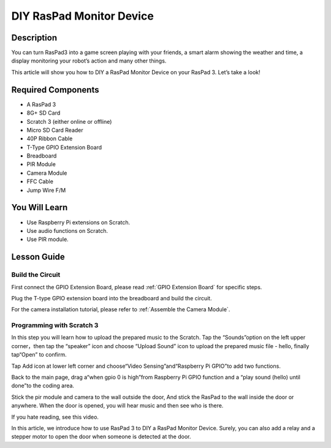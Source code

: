 DIY RasPad Monitor Device
============================

Description
-------------

You can turn RasPad3 into a game screen playing with your friends, a smart alarm showing the weather and time, a display monitoring your robot’s action and many other things.

This article will show you how to DIY a RasPad Monitor Device on your RasPad 3. Let’s take a look!

.. image:: img/pir0.jpg
  :width: 600
  :align: center    

Required Components
-------------------------------

- A RasPad 3
- 8G+ SD Card
- Scratch 3 (either online or offline)
- Micro SD Card Reader
- 40P Ribbon Cable
- T-Type GPIO Extension Board
- Breadboard
- PIR Module
- Camera Module
- FFC Cable
- Jump Wire F/M

You Will Learn
---------------------

- Use Raspberry Pi extensions on Scratch.
- Use audio functions on Scratch.
- Use PIR module.

Lesson Guide
--------------

Build the Circuit
^^^^^^^^^^^^^^^^^^^^^^

First connect the GPIO Extension Board, please read :ref:`GPIO Extension Board` for specific steps.

.. image:: img/pir2.jpg
  :width: 600
  :align: center

Plug the T-type GPIO extension board into the breadboard and build the circuit.

.. image:: img/pir4.png
  :width: 600
  :align: center

For the camera installation tutorial, please refer to :ref:`Assemble the Camera Module`.

.. image:: img/banana1.jpg
  :width: 600
  :align: center

Programming with Scratch 3
^^^^^^^^^^^^^^^^^^^^^^^^^^^^^^

In this step you will learn how to upload the prepared music to the Scratch. Tap the “Sounds”option on the left upper corner，then tap the “speaker” icon and choose “Upload Sound” icon to upload the prepared music file - hello, finally tap“Open” to confirm.

.. image:: img/pir9.jpg
  :width: 700
  :align: center

Tap Add icon at lower left corner and choose“Video Sensing”and“Raspberry Pi GPIO”to add two functions.

.. image:: img/pir10.jpg
  :width: 700
  :align: center

Back to the main page, drag a“when gpio 0 is high”from Raspberry Pi GPIO function and a “play sound (hello) until done”to the coding area.

.. image:: img/pir11.png
  :width: 500
  :align: center

Stick the pir module and camera to the wall outside the door, And stick the RasPad to the wall inside the door or anywhere. When the door is opened, you will hear music and then see who is there.

.. image:: img/pir1.jpg
  :width: 500
  :align: center

If you hate reading, see this video.

.. raw:: html

  <iframe width="695" height="576" src="https://www.youtube.com/embed/Ti_YQjuZ9TM" title="YouTube video player" frameborder="0" allow="accelerometer; autoplay; clipboard-write; encrypted-media; gyroscope; picture-in-picture" allowfullscreen></iframe>

In this article, we introduce how to use RasPad 3 to DIY a RasPad Monitor Device. Surely, you can also add a relay and a stepper motor to open the door when someone is detected at the door.



